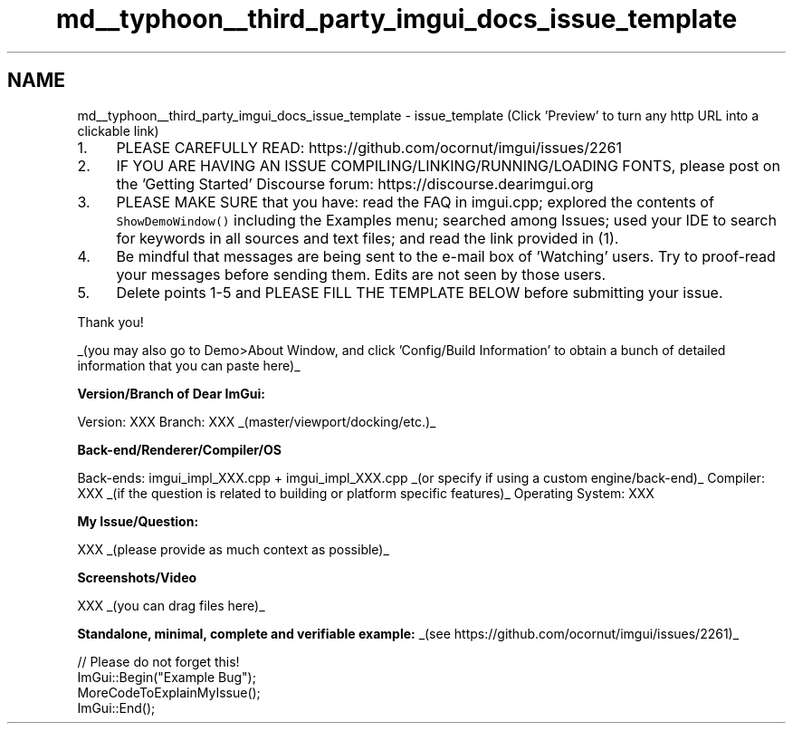 .TH "md__typhoon__third_party_imgui_docs_issue_template" 3 "Sat Jul 20 2019" "Version 0.1" "Typhoon Engine" \" -*- nroff -*-
.ad l
.nh
.SH NAME
md__typhoon__third_party_imgui_docs_issue_template \- issue_template 
(Click 'Preview' to turn any http URL into a clickable link)
.PP
.IP "1." 4
PLEASE CAREFULLY READ: https://github.com/ocornut/imgui/issues/2261
.IP "2." 4
IF YOU ARE HAVING AN ISSUE COMPILING/LINKING/RUNNING/LOADING FONTS, please post on the 'Getting Started' Discourse forum: https://discourse.dearimgui.org
.IP "3." 4
PLEASE MAKE SURE that you have: read the FAQ in imgui\&.cpp; explored the contents of \fCShowDemoWindow()\fP including the Examples menu; searched among Issues; used your IDE to search for keywords in all sources and text files; and read the link provided in (1)\&.
.IP "4." 4
Be mindful that messages are being sent to the e-mail box of 'Watching' users\&. Try to proof-read your messages before sending them\&. Edits are not seen by those users\&.
.IP "5." 4
Delete points 1-5 and PLEASE FILL THE TEMPLATE BELOW before submitting your issue\&.
.PP
.PP
Thank you!
.PP
.PP
.PP
_(you may also go to Demo>About Window, and click 'Config/Build Information' to obtain a bunch of detailed information that you can paste here)_
.PP
\fBVersion/Branch of Dear ImGui:\fP
.PP
Version: XXX Branch: XXX _(master/viewport/docking/etc\&.)_
.PP
\fBBack-end/Renderer/Compiler/OS\fP
.PP
Back-ends: imgui_impl_XXX\&.cpp + imgui_impl_XXX\&.cpp _(or specify if using a custom engine/back-end)_ Compiler: XXX _(if the question is related to building or platform specific features)_ Operating System: XXX
.PP
\fBMy Issue/Question:\fP
.PP
XXX _(please provide as much context as possible)_
.PP
\fBScreenshots/Video\fP
.PP
XXX _(you can drag files here)_
.PP
\fBStandalone, minimal, complete and verifiable example:\fP _(see https://github.com/ocornut/imgui/issues/2261)_ 
.PP
.nf
// Please do not forget this!
ImGui::Begin("Example Bug");
MoreCodeToExplainMyIssue();
ImGui::End();

.fi
.PP
 
